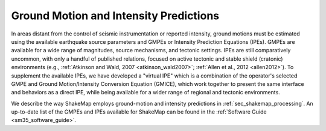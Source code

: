 .. _sec-tg-predictions:

****************************************
Ground Motion and Intensity Predictions
****************************************

In areas distant from the control of seismic instrumentation or reported intensity, ground 
motions must be estimated using the available earthquake source parameters and GMPEs 
or Intensity Prediction Equations (IPEs). GMPEs are available for a wide range of magnitudes, source mechanisms, 
and tectonic settings. IPEs are still comparatively uncommon, with only a handful of 
published relations, focused on active tectonic and stable shield (cratonic) environments 
(e.g., :ref:`Atkinson and Wald, 2007 <atkinson_wald2007>`; :ref:`Allen et al., 2012 <allen2012>`). To supplement the available IPEs, we 
have developed a "virtual IPE" which is a combination of the operator's selected GMPE 
and Ground Motion/Intensity Conversion Equation (GMICE), which work together to 
present the same interface and behaviors as a direct IPE, while being available for a 
wider range of regional and tectonic environments.

We describe the way ShakeMap employs ground-motion and intensity predictions in 
:ref:`sec_shakemap_processing`. An up-to-date list of the GMPEs and IPEs available for ShakeMap can be 
found in the :ref:`Software Guide <sm35_software_guide>`.

